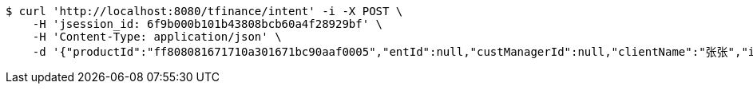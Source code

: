 [source,bash]
----
$ curl 'http://localhost:8080/tfinance/intent' -i -X POST \
    -H 'jsession_id: 6f9b000b101b43808bcb60a4f28929bf' \
    -H 'Content-Type: application/json' \
    -d '{"productId":"ff808081671710a301671bc90aaf0005","entId":null,"custManagerId":null,"clientName":"张张","idNumber":"420704199304164673","clientPhone":"13333333333","intentAmount":null,"channel":"0","fxId":null,"openId":null,"protocol":1}'
----